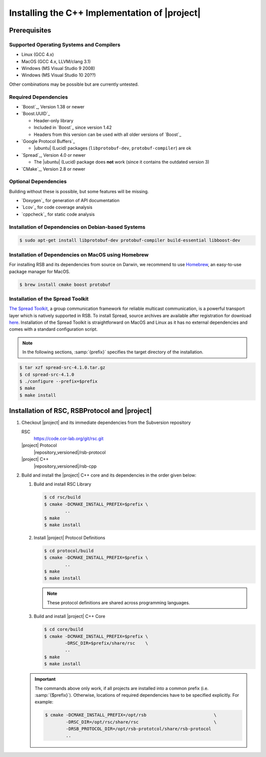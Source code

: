 .. _install-cpp:

================================================
 Installing the C++ Implementation of |project|
================================================

Prerequisites
=============

Supported Operating Systems and Compilers
-----------------------------------------

* Linux (GCC 4.x)
* MacOS (GCC 4.x, LLVM/clang 3.1)
* Windows (MS Visual Studio 9 2008)
* Windows (MS Visual Studio 10 20??)

Other combinations may be possible but are currently untested.

Required Dependencies
-------------------------

* `Boost`_, Version 1.38 or newer
* `Boost.UUID`_

  * Header-only library
  * Included in `Boost`_ since version 1.42
  * Headers from this version can be used with all older versions of
    `Boost`_
* `Google Protocol Buffers`_

  * |ubuntu| (Lucid) packages (``libprotobuf-dev``,
    ``protobuf-compiler``) are ok
* `Spread`_, Version 4.0 or newer

  * The |ubuntu| (Lucid) package does **not** work (since it contains
    the outdated version 3)
* `CMake`_, Version 2.8 or newer

Optional Dependencies
---------------------

Building without these is possible, but some features will be missing.

* `Doxygen`_ for generation of API documentation
* `Lcov`_ for code coverage analysis
* `cppcheck`_ for static code analysis

Installation of Dependencies on Debian-based Systems
----------------------------------------------------

.. code-block:: sh

   $ sudo apt-get install libprotobuf-dev protobuf-compiler build-essential libboost-dev


Installation of Dependencies on MacOS using Homebrew
----------------------------------------------------

For installing RSB and its dependencies from source on Darwin,
we recommend to use `Homebrew <http://mxcl.github.com/homebrew/>`_,
an easy-to-use package manager for MacOS.

.. code-block:: sh

   $ brew install cmake boost protobuf

Installation of the Spread Toolkit
----------------------------------

`The Spread Toolkit <http://www.spread.org/>`_, a group communication framework
for reliable multicast communication, is a powerful transport layer which is natively supported in RSB.
To install Spread, source archives are available after registration for download
`here <http://www.spread.org/download/spread-src-4.1.0.tar.gz>`_. Installation of the Spread Toolkit
is straightforward on MacOS and Linux as it has no external dependencies and comes with a standard
configuration script.

.. note::

    In the following sections, :samp:`{prefix}` specifies the target
    directory of the installation.

.. code-block:: sh

   $ tar xzf spread-src-4.1.0.tar.gz
   $ cd spread-src-4.1.0
   $ ./configure --prefix=$prefix
   $ make
   $ make install

Installation of RSC, RSBProtocol and |project|
==============================================

#. Checkout |project| and its immediate dependencies from the
   Subversion repository

   RSC
     https://code.cor-lab.org/git/rsc.git
   |project| Protocol
     |repository_versioned|/rsb-protocol
   |project| C++
     |repository_versioned|/rsb-cpp


#. Build and install the |project| C++ core and its dependencies in
   the order given below:

   #. Build and install RSC Library

      .. code-block:: sh

         $ cd rsc/build
         $ cmake -DCMAKE_INSTALL_PREFIX=$prefix \
                 ..
         $ make
         $ make install
   #. Install |project| Protocol Definitions

      .. code-block:: sh

         $ cd protocol/build
         $ cmake -DCMAKE_INSTALL_PREFIX=$prefix \
                 ..
         $ make
         $ make install

      .. note::

         These protocol definitions are shared across programming
         languages.

   #. Build and install |project| C++ Core

      .. code-block:: sh

         $ cd core/build
         $ cmake -DCMAKE_INSTALL_PREFIX=$prefix \
                 -DRSC_DIR=$prefix/share/rsc    \
                 ..
         $ make
         $ make install

   .. important::

      The commands above only work, if all projects are installed into
      a common prefix (i.e. :samp:`{$prefix}`). Otherwise, locations of
      required dependencies have to be specified explicitly. For
      example:

      .. code-block:: sh

         $ cmake -DCMAKE_INSTALL_PREFIX=/opt/rsb                          \
                 -DRSC_DIR=/opt/rsc/share/rsc                             \
                 -DRSB_PROTOCOL_DIR=/opt/rsb-prototcol/share/rsb-protocol
                 ..
